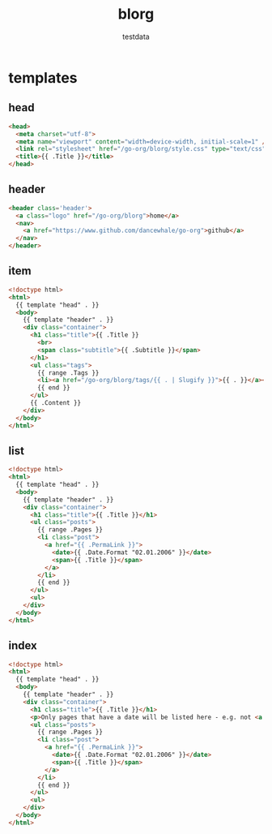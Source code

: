#+AUTHOR: testdata
#+TITLE: blorg
#+BASE_URL: /go-org/blorg
#+OPTIONS: toc:nil title:nil
#+CONTENT: ./content
#+PUBLIC: ./public

* templates
** head
#+name: head
#+begin_src html
<head>
  <meta charset="utf-8">
  <meta name="viewport" content="width=device-width, initial-scale=1" />
  <link rel="stylesheet" href="/go-org/blorg/style.css" type="text/css" />
  <title>{{ .Title }}</title>
</head>
#+end_src
** header
#+name: header
#+begin_src html
<header class='header'>
  <a class="logo" href="/go-org/blorg">home</a>
  <nav>
    <a href="https://www.github.com/dancewhale/go-org">github</a>
  </nav>
</header>
#+end_src
** item
#+name: item
#+begin_src html
<!doctype html>
<html>
  {{ template "head" . }}
  <body>
    {{ template "header" . }}
    <div class="container">
      <h1 class="title">{{ .Title }}
        <br>
        <span class="subtitle">{{ .Subtitle }}</span>
      </h1>
      <ul class="tags">
        {{ range .Tags }}
        <li><a href="/go-org/blorg/tags/{{ . | Slugify }}">{{ . }}</a></li>
        {{ end }}
      </ul>
      {{ .Content }}
    </div>
  </body>
</html>
#+end_src

** list
#+name: list
#+begin_src html
<!doctype html>
<html>
  {{ template "head" . }}
  <body>
    {{ template "header" . }}
    <div class="container">
      <h1 class="title">{{ .Title }}</h1>
      <ul class="posts">
        {{ range .Pages }}
        <li class="post">
          <a href="{{ .PermaLink }}">
            <date>{{ .Date.Format "02.01.2006" }}</date>
            <span>{{ .Title }}</span>
          </a>
        </li>
        {{ end }}
      </ul>
      <ul>
    </div>
  </body>
</html>
#+end_src

** index
#+name: index
#+begin_src html
<!doctype html>
<html>
  {{ template "head" . }}
  <body>
    {{ template "header" . }}
    <div class="container">
      <h1 class="title">{{ .Title }}</h1>
      <p>Only pages that have a date will be listed here - e.g. not <a href="about.html">about.html</a>
      <ul class="posts">
        {{ range .Pages }}
        <li class="post">
          <a href="{{ .PermaLink }}">
            <date>{{ .Date.Format "02.01.2006" }}</date>
            <span>{{ .Title }}</span>
          </a>
        </li>
        {{ end }}
      </ul>
      <ul>
    </div>
  </body>
</html>
#+end_src
